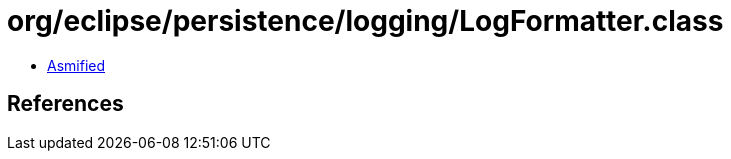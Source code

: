 = org/eclipse/persistence/logging/LogFormatter.class

 - link:LogFormatter-asmified.java[Asmified]

== References

